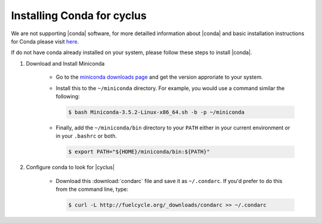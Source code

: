 Installing Conda for cyclus
====================

We are not supporting |conda| software, for more detailled information about
|conda| and  basic installation instructions for Conda please visit `here
<http://docs.continuum.io/anaconda/install.html>`_. 

If do not have conda already installed on your system, please follow these steps
to install |conda|.

1. Download and Install Miniconda

    * Go to the `miniconda downloads page <http://conda.pydata.org/miniconda.html>`_
      and get the version approriate to your system.
    * Install this to the ``~/miniconda`` directory.  For example, you would 
      use a command similar the following:

      .. code-block:: bash 

          $ bash Miniconda-3.5.2-Linux-x86_64.sh -b -p ~/miniconda

    * Finally, add the ``~/miniconda/bin`` directory to your ``PATH`` either 
      in your current environment or in your ``.bashrc`` or both.

      .. code-block:: bash 

          $ export PATH="${HOME}/miniconda/bin:${PATH}"

2. Configure conda to look for |cyclus|

    * Download this :download:`condarc` file and save it as ``~/.condarc``.  If 
      you'd prefer to do this from the command line, type:

      .. code-block:: bash 

          $ curl -L http://fuelcycle.org/_downloads/condarc >> ~/.condarc
